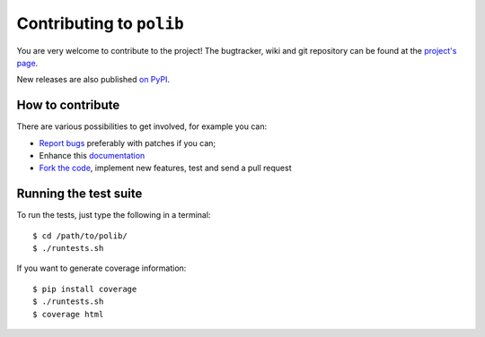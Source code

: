 .. _contributing:

Contributing to ``polib``
=========================

You are very welcome to contribute to the project!
The bugtracker, wiki and git repository can be found at the
`project's page <https://github.com/izimobil/polib>`_.

New releases are also published
`on PyPI <https://pypi.org/project/polib/>`_.

How to contribute
~~~~~~~~~~~~~~~~~

There are various possibilities to get involved, for example you can:

* `Report bugs <https://github.com/izimobil/polib/issues/new>`_
  preferably with patches if you can;
* Enhance this `documentation <https://github.com/izimobil/polib/tree/master/docs>`_
* `Fork the code <https://github.com/izimobil/polib/tree/master/docs>`_, implement new
  features, test and send a pull request

Running the test suite
~~~~~~~~~~~~~~~~~~~~~~

To run the tests, just type the following in a terminal::

    $ cd /path/to/polib/
    $ ./runtests.sh

If you want to generate coverage information::

    $ pip install coverage
    $ ./runtests.sh
    $ coverage html
